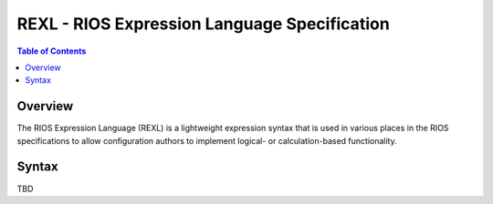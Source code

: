 *********************************************
REXL - RIOS Expression Language Specification
*********************************************

.. contents:: Table of Contents


Overview
========
The RIOS Expression Language (REXL) is a lightweight expression syntax that is
used in various places in the RIOS specifications to allow configuration
authors to implement logical- or calculation-based functionality.


Syntax
======

TBD


